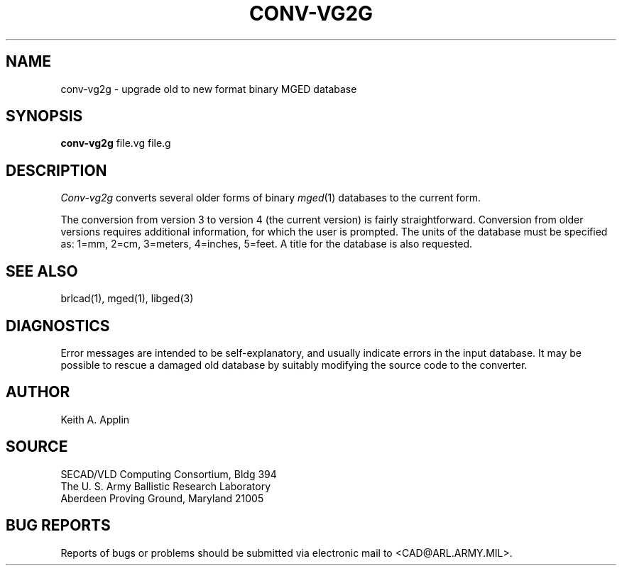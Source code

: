 .TH CONV-VG2G 1 BRL/CAD
.SH NAME
conv-vg2g \- upgrade old to new format binary MGED database
.SH SYNOPSIS
.B conv-vg2g
file.vg file.g
.SH DESCRIPTION
.I Conv-vg2g
converts several older forms of binary
.IR mged (1)
databases to the current form.
.PP
The conversion from version 3 to version 4 (the current version)
is fairly straightforward.
Conversion from older versions requires additional information,
for which the user is prompted.  The units of the database must
be specified as:
1=mm, 2=cm, 3=meters, 4=inches, 5=feet.
A title for the database is also requested.
.SH SEE ALSO
brlcad(1), mged(1), libged(3)
.SH DIAGNOSTICS
Error messages are intended to be self-explanatory,
and usually indicate errors in the input database.
It may be possible to rescue a damaged old database
by suitably modifying the source code to the converter.
.SH AUTHOR
Keith A. Applin
.SH SOURCE
SECAD/VLD Computing Consortium, Bldg 394
.br
The U. S. Army Ballistic Research Laboratory
.br
Aberdeen Proving Ground, Maryland  21005
.SH "BUG REPORTS"
Reports of bugs or problems should be submitted via electronic
mail to <CAD@ARL.ARMY.MIL>.
